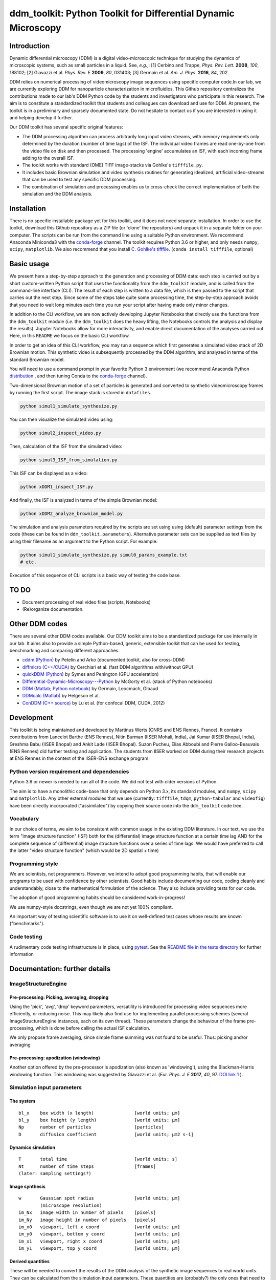 ===============================================================
ddm_toolkit: Python Toolkit for Differential Dynamic Microscopy
===============================================================

------------
Introduction
------------
Dynamic differential microscopy (DDM) is a digital video-microscopic technique for studying the dynamics of microscopic systems, such as small particles in a liquid. See, *e.g.*,: [1] Cerbino and Trappe, *Phys. Rev. Lett.* **2008**, *100*, 188102; [2] Giavazzi et al. *Phys. Rev. E* **2009**, *80*, 031403; [3] Germain et al. *Am. J. Phys.* **2016**, *84*, 202.

DDM relies on numerical processing of videomicroscopy image sequences using specific computer code.In our lab, we are currently exploring DDM for nanoparticle characterization in microfluidics. This Github repository centralizes the contributions made to our lab's DDM Python code by the students and investigators who participate in this research. The aim is to constitute a standardized toolkit that students and colleagues can download and use for DDM. At present, the toolkit is in a preliminary and sparsely documented state. Do not hesitate to contact us if you are interested in using it and helping develop it further.

Our DDM toolkit has several specific original features:

- The DDM processing algorithm can process arbitrarily long input video streams, with memory requirements only determined by the duration (number of time lags) of the ISF. The individual video frames are read one-by-one from the video file on disk and then processed. The processing 'engine' accumulates an ISF, with each incoming frame adding to the overall ISF.
- The toolkit works with standard (OME) TIFF image-stacks via Gohlke's ``tifffile.py``.
- It includes basic Brownian simulation and video synthesis routines for generating idealized, artificial video-streams that can be used to test any specific DDM processing.
- The combination of simulation and processing enables us to cross-check the correct implementation of both the simulation and the DDM analysis.


------------
Installation
------------

There is no specific installable package yet for this toolkit, and it does not need separate installation. In order to use the toolkit, download this Github repository as a ZIP file (or 'clone' the repository) and unpack it in a separate folder on your computer. The scripts can be run from the command line using a suitable Python environment. We recommend Anaconda Miniconda3 with the `conda-forge`_ channel. The toolkit requires Python 3.6 or higher, and only needs ``numpy``, ``scipy``, ``matplotlib``. We also recommend that you install `C. Gohlke's tifffile`_. (``conda install tifffile``, optional)

.. _C. Gohlke's tifffile: https://github.com/cgohlke/tifffile

-----------
Basic usage
-----------
We present here a step-by-step approach to the generation and processing of DDM data: each step is carried out by a short custom-written Python script that uses the functionality from the ``ddm_toolkit`` module, and is called from the command-line interface (CLI). The result of each step is written to a data file, which is then passed to the script that carries out the next step. Since some of the steps take quite some processing time, the step-by-step approach avoids that you need to wait long minutes each time you run your script after having made only minor changes.

In addition to the CLI workflow, we are now actively developing Jupyter Notebooks that directly use the functions from the ``ddm_toolkit`` module (*i.e.* the ``ddm_toolkit`` does the heavy lifting, the Notebooks controls the analysis and display the results). Jupyter Notebooks allow for more interactivity, and enable direct documentation of the analyses carried out. Here, in this ``README`` we focus on the basic CLI workflow.

In order to get an idea of this CLI workflow, you may run a sequence which first generates a simulated video stack of 2D Brownian motion. This synthetic video is subsequently processed by the DDM algorithm, and analyzed in terms of the standard Brownian model.

You will need to use a command prompt in your favorite Python 3 environment (we recommend Anaconda Python `distribution`_ , and then tuning Conda to the `conda-forge`_ channel).

.. _distribution: https://www.anaconda.com/products/individual
.. _Conda-forge: https://conda-forge.org/



Two-dimensional Brownian motion of a set of particles is generated and converted to synthetic videomicroscopy frames by running the first script. The image stack is stored in ``datafiles``.

.. code-block::

   python simul1_simulate_synthesize.py

You can then visualize the simulated video using:

.. code-block::

   python simul2_inspect_video.py


Then, calculation of the ISF from the simulated video:

.. code-block::

    python simul3_ISF_from_simulation.py


This ISF can be displayed as a video:

.. code-block::

    python xDDM1_inspect_ISF.py


And finally, the ISF is analyzed in terms of the simple Brownian model:

.. code-block::

    python xDDM2_analyze_brownian_model.py


The simulation and analysis parameters required by the scripts are set using using (default) parameter settings from the code (these can be found in ``ddm_toolkit.parameters``). Alternative parameter sets can be supplied as text files by using their filename as an argument to the Python script. For example:

.. code-block::

    python simul1_simulate_synthesize.py simul0_params_example.txt
    # etc.


Execution of this sequence of CLI scripts is a basic way of testing the code base. 


-----
TO DO
-----

- Document processing of real video files (scripts, Notebooks)
- (Re)organize documentation.


---------------
Other DDM codes
---------------

There are several other DDM codes available. Our DDM toolkit aims to be a standardized package for use internally in our lab. It aims also to provide a simple Python-based, generic, extensible toolkit that can be used for testing, benchmarking and comparing different approaches.

- `cddm (Python)`_ by Petelin and Arko (documented toolkit, also for cross-DDM)
- `diffmicro (C++/CUDA)`_ by Cerchiari et al. (fast DDM algorithms with/without GPU)
- `quickDDM (Python)`_ by Symes and Penington (GPU acceleration)
- `Differential-Dynamic-Microscopy---Python`_ by McGorty et al. (stack of Python notebooks)
- `DDM (Matlab; Python notebook)`_ by Germain, Leocmach, Gibaud
- `DDMcalc (Matlab)`_ by Helgeson et al.
- `ConDDM (C++ source)`_ by Lu et al. (for confocal DDM, CUDA, 2012)

.. _cddm (Python): https://github.com/IJSComplexMatter/cddm
.. _diffmicro (C++/CUDA): https://github.com/giovanni-cerchiari/diffmicro
.. _DDMcalc (Matlab): https://sites.engineering.ucsb.edu/~helgeson/ddm.html
.. _DDM (Matlab; Python notebook): https://github.com/MathieuLeocmach/DDM
.. _quickDDM (Python): https://github.com/CSymes/quickDDM
.. _Differential-Dynamic-Microscopy---Python: https://github.com/rmcgorty/Differential-Dynamic-Microscopy---Python
.. _ConDDM (C++ source): https://github.com/peterlu/ConDDM



-----------
Development
-----------

This toolkit is being maintained and developed by Martinus Werts (CNRS and ENS Rennes, France). It contains contributions from Lancelot Barthe (ENS Rennes), Nitin Burman (IISER Mohali, India), Jai Kumar (IISER Bhopal, India), Greshma Babu (IISER Bhopal) and Ankit Lade (IISER Bhopal). Suzon Pucheu, Elias Abboubi and Pierre Galloo-Beauvais (ENS Rennes) did further testing and application. The students from IISER worked on DDM during their research projects at ENS Rennes in the context of the IISER-ENS exchange program.


Python version requirement and dependencies
===========================================
Python 3.6 or newer is needed to run all of the code. We did not test with older versions of Python.

The aim is to have a monolithic code-base that only depends on Python 3.x, its standard modules, and ``numpy``, ``scipy`` and ``matplotlib``. Any other external modules that we use (currently: ``tifffile``, ``tdqm``, ``python-tabular`` and ``videofig``) have been directly incorporated ("assimilated") by copying their source code into the ``ddm_toolkit`` code tree.


Vocabulary
==========
In our choice of terms, we aim to be consistent with common usage in the existing DDM literature. In our text, we use the term "image structure function" (ISF) both for the (differential) image structure function at a certain time lag AND for the complete sequence of (differential) image structure functions over a series of time lags. We would have preferred to call the latter "video structure function" (which would be 2D spatial + time)


Programming style
=================
We are scientists, not programmers. However, we intend to adopt good programming habits, that will enable our programs to be used with confidence by other scientists. Good habits include documenting our code, coding cleanly and understandably, close to the mathematical formulation of the science. They also include providing tests for our code. 

The adoption of good programming habits should be considered work-in-progress!

We use numpy-style docstrings, even though we are not yet 100% compliant.

An important way of testing scientific software is to use it on well-defined test cases whose results are known ("benchmarks").


Code testing
============
A rudimentary code testing infrastructure is in place, using `pytest`_. See the `README file in the tests directory`_ for further information

.. _pytest: https://docs.pytest.org/en/stable/
.. _README file in the tests directory: ./tests/README.rst





------------------------------
Documentation: further details
------------------------------

ImageStructureEngine
====================
Pre-processing: Picking, averaging, dropping
--------------------------------------------
Using the 'pick', 'avg', 'drop' keyword parameters, versatility is introduced for processing video sequences more efficiently, or reducing noise. This may likely also find use for implementing parallel processing schemes (several ImageStructureEngine instances, each on its own thread). These parameters change the behaviour of the frame pre-processing, which is done before calling the actual ISF calculation.

We only propose frame averaging, since simple frame summing was not found to be useful. Thus: picking and/or averaging


Pre-processing: apodization (windowing)
---------------------------------------
Another option offered by the pre-processor is apodization (also known as 'windowing'), using the Blackman-Harris windowing function. This windowing was suggested by Giavazzi et al. (*Eur. Phys. J. E* **2017**, *40*, 97. `DOI link 1`_ ).

.. _DOI link 1: https://dx.doi.org/10.1140/epje/i2017-11587-3


Simulation input parameters
===========================

The system
----------
::

    bl_x    box width (x length)               [world units; µm]	
    bl_y    box height (y length)              [world units; µm]
    Np      number of particles                [particles]
    D       diffusion coefficient              [world units; µm2 s-1]
    

Dynamics simulation
-------------------
::
    
    T       total time                         [world units; s]
    Nt      number of time steps               [frames]
    (later: sampling settings?)
    

Image synthesis
---------------
::

    w       Gaussian spot radius               [world units; µm]
            (microscope resolution)
    im_Nx   image width in number of pixels    [pixels]
    im_Ny   image height in number of pixels   [pixels]
    im_x0   viewport, left x coord             [world units; µm]   
    im_y0   viewport, bottom y coord           [world units; µm]
    im_x1   viewport, right x coord            [world units; µm]   
    im_y1   viewport, top y coord              [world units; µm]


Derived quantities
------------------
These will be needed to convert the results of the DDM analysis of the
synthetic image sequences to real world units. They can be calculated
from the simulation input parameters. These quantities are (probably?)
the only ones that need to be transferred to the DDM analysis, together
with generated synthetic image sequence. This makes sense, since these
are the only experimental parameters that we have at our disposition
in a real-world experiment.


time resolution
...............
::

    dt=(T/Nt)               frame period [seconds per frame]

spatial resolution
..................
::

    dx=(im_x1-im_x0)/im_Nx  x image resolution [µm per pixel]
    dy=(im_y1-im_y0)/im_Ny  y image resolution [µm per pixel]
    
Typically, dx=dy

--------
tifffile
--------

If `Christoph Gohlke's 'tifffile'`_ Python package has been installed, ``ddm-toolkit`` will use that version, because it is likely the more recent version. (Our tip: use conda + Conda-forge for installing packages).

.. _Christoph Gohlke's 'tifffile': https://github.com/cgohlke/tifffile

``ddm-toolkit`` includes a copy of a legacy version of ``tifffile``, that will be used if a system ``tifffile`` is not available. See: `https://github.com/mhvwerts/tifffile`_

.. _https://github.com/mhvwerts/tifffile: https://github.com/mhvwerts/tifffile

In certain cases, a huge speed-up for decoding TIFF using the legacy ``tifffile`` is obtained by including a compiled C function. In order to compile it in your favorite environment, go to ``./ddm_toolkit/misc/tifffile_fork/`` and run ``python build_c.py build_ext --inplace``. This will generate a compiled binary module that is used by ``tifffile`` to speed up TIFF decoding.


